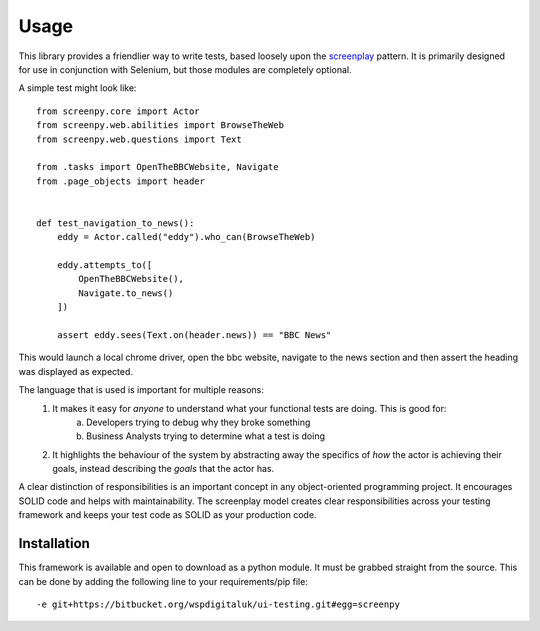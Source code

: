 *******
Usage
*******

This library provides a friendlier way to write tests, based loosely upon the screenplay_ pattern.
It is primarily designed for use in conjunction with Selenium, but those modules are completely optional.

.. _screenplay: https://serenity-js.org/design/screenplay-pattern.html

A simple test might look like::

    from screenpy.core import Actor
    from screenpy.web.abilities import BrowseTheWeb
    from screenpy.web.questions import Text

    from .tasks import OpenTheBBCWebsite, Navigate
    from .page_objects import header


    def test_navigation_to_news():
        eddy = Actor.called("eddy").who_can(BrowseTheWeb)

        eddy.attempts_to([
            OpenTheBBCWebsite(),
            Navigate.to_news()
        ])

        assert eddy.sees(Text.on(header.news)) == "BBC News"

This would launch a local chrome driver, open the bbc website, navigate to the news section and then assert the heading
was displayed as expected.

The language that is used is important for multiple reasons:
    1. It makes it easy for *anyone* to understand what your functional tests are doing.  This is good for:
        a. Developers trying to debug why they broke something
        b. Business Analysts trying to determine what a test is doing
    2. It highlights the behaviour of the system by abstracting away the specifics of *how* the actor is achieving their goals,
       instead describing the *goals* that the actor has.

A clear distinction of responsibilities is an important concept in any object-oriented programming project.
It encourages SOLID code and helps with maintainability.  The screenplay model creates clear responsibilities across
your testing framework and keeps your test code as SOLID as your production code.

Installation
------------

This framework is available and open to download as a python module.  It must be grabbed straight from the source.  This
can be done by adding the following line to your requirements/pip file::

    -e git+https://bitbucket.org/wspdigitaluk/ui-testing.git#egg=screenpy

